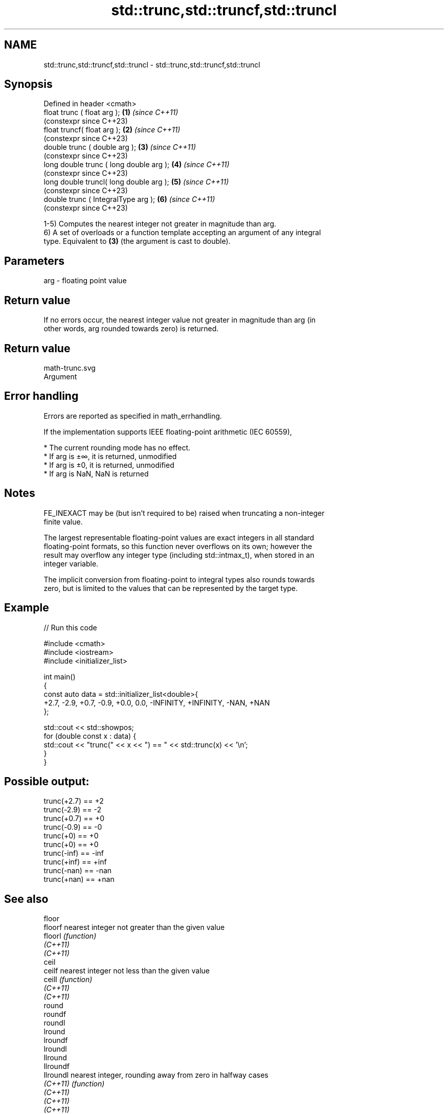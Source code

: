 .TH std::trunc,std::truncf,std::truncl 3 "2022.07.31" "http://cppreference.com" "C++ Standard Libary"
.SH NAME
std::trunc,std::truncf,std::truncl \- std::trunc,std::truncf,std::truncl

.SH Synopsis
   Defined in header <cmath>
   float trunc ( float arg );             \fB(1)\fP \fI(since C++11)\fP
                                              (constexpr since C++23)
   float truncf( float arg );             \fB(2)\fP \fI(since C++11)\fP
                                              (constexpr since C++23)
   double trunc ( double arg );           \fB(3)\fP \fI(since C++11)\fP
                                              (constexpr since C++23)
   long double trunc ( long double arg ); \fB(4)\fP \fI(since C++11)\fP
                                              (constexpr since C++23)
   long double truncl( long double arg ); \fB(5)\fP \fI(since C++11)\fP
                                              (constexpr since C++23)
   double trunc ( IntegralType arg );     \fB(6)\fP \fI(since C++11)\fP
                                              (constexpr since C++23)

   1-5) Computes the nearest integer not greater in magnitude than arg.
   6) A set of overloads or a function template accepting an argument of any integral
   type. Equivalent to \fB(3)\fP (the argument is cast to double).

.SH Parameters

   arg - floating point value

.SH Return value

   If no errors occur, the nearest integer value not greater in magnitude than arg (in
   other words, arg rounded towards zero) is returned.

.SH Return value
   math-trunc.svg
   Argument

.SH Error handling

   Errors are reported as specified in math_errhandling.

   If the implementation supports IEEE floating-point arithmetic (IEC 60559),

     * The current rounding mode has no effect.
     * If arg is ±∞, it is returned, unmodified
     * If arg is ±0, it is returned, unmodified
     * If arg is NaN, NaN is returned

.SH Notes

   FE_INEXACT may be (but isn't required to be) raised when truncating a non-integer
   finite value.

   The largest representable floating-point values are exact integers in all standard
   floating-point formats, so this function never overflows on its own; however the
   result may overflow any integer type (including std::intmax_t), when stored in an
   integer variable.

   The implicit conversion from floating-point to integral types also rounds towards
   zero, but is limited to the values that can be represented by the target type.

.SH Example


// Run this code

 #include <cmath>
 #include <iostream>
 #include <initializer_list>

 int main()
 {
     const auto data = std::initializer_list<double>{
         +2.7, -2.9, +0.7, -0.9, +0.0, 0.0, -INFINITY, +INFINITY, -NAN, +NAN
     };

     std::cout << std::showpos;
     for (double const x : data) {
         std::cout << "trunc(" << x << ") == " << std::trunc(x) << '\\n';
     }
 }

.SH Possible output:

 trunc(+2.7) == +2
 trunc(-2.9) == -2
 trunc(+0.7) == +0
 trunc(-0.9) == -0
 trunc(+0) == +0
 trunc(+0) == +0
 trunc(-inf) == -inf
 trunc(+inf) == +inf
 trunc(-nan) == -nan
 trunc(+nan) == +nan

.SH See also

   floor
   floorf   nearest integer not greater than the given value
   floorl   \fI(function)\fP
   \fI(C++11)\fP
   \fI(C++11)\fP
   ceil
   ceilf    nearest integer not less than the given value
   ceill    \fI(function)\fP
   \fI(C++11)\fP
   \fI(C++11)\fP
   round
   roundf
   roundl
   lround
   lroundf
   lroundl
   llround
   llroundf
   llroundl nearest integer, rounding away from zero in halfway cases
   \fI(C++11)\fP  \fI(function)\fP
   \fI(C++11)\fP
   \fI(C++11)\fP
   \fI(C++11)\fP
   \fI(C++11)\fP
   \fI(C++11)\fP
   \fI(C++11)\fP
   \fI(C++11)\fP
   \fI(C++11)\fP
